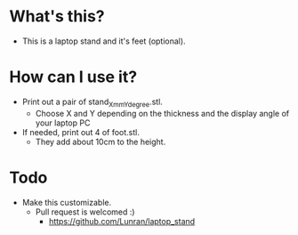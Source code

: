 * What's this? 

- This is a laptop stand and it's feet (optional).

* How can I use it?

- Print out a pair of stand_Xmm_Ydegree.stl.
  - Choose X and Y depending on the thickness and the display angle of your laptop PC
- If needed, print out 4 of foot.stl.
  - They add about 10cm to the height.

* Todo

- Make this customizable.
  - Pull request is welcomed :)
    - https://github.com/Lunran/laptop_stand
